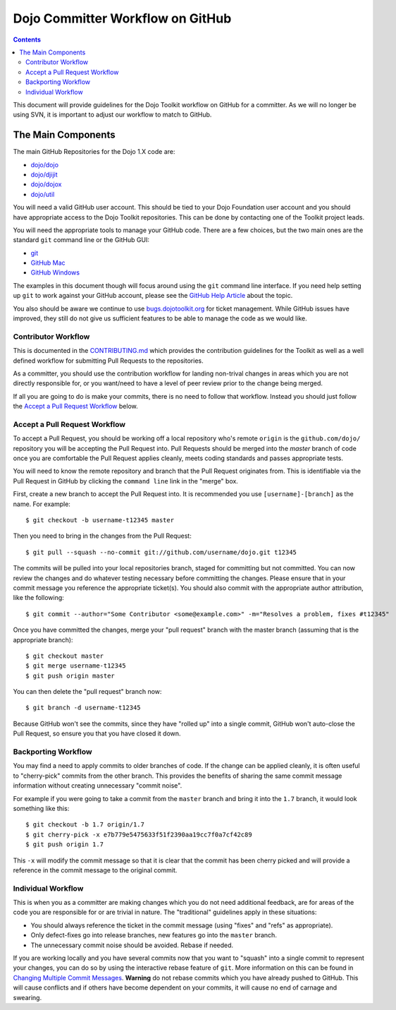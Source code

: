 .. _developer/github:

=================================
Dojo Committer Workflow on GitHub
=================================

.. contents ::
    :depth: 2

This document will provide guidelines for the Dojo Toolkit workflow on GitHub for a committer.  As we will no longer be
using SVN, it is important to adjust our workflow to match to GitHub.

The Main Components
===================

The main GitHub Repositories for the Dojo 1.X code are:

* `dojo/dojo <https://github.com/dojo/dojo>`_

* `dojo/djijit <https://github.com/dojo/dijit>`_

* `dojo/dojox <https://github.com/dojo/dojox>`_

* `dojo/util <https://github.com/dojo/util>`_

You will need a valid GitHub user account.  This should be tied to your Dojo Foundation user account and you should have
appropriate access to the Dojo Toolkit repositories.  This can be done by contacting one of the Toolkit project leads.

You will need the appropriate tools to manage your GitHub code.  There are a few choices, but the two main ones are the
standard ``git`` command line or the GitHub GUI:

* `git <http://git-scm.com/downloads>`_

* `GitHub Mac <http://mac.github.com/>`_

* `GitHub Windows <http://windows.github.com/>`_

The examples in this document though will focus around using the ``git`` command line interface.  If you need help
setting up ``git`` to work against your GitHub account, please see the
`GitHub Help Article <https://help.github.com/articles/set-up-git>`_ about the topic.

You also should be aware we continue to use `bugs.dojotoolkit.org <http://bugs.dojotoolkit.org>`_ for ticket management.
While GitHub issues have improved, they still do not give us sufficient features to be able to manage the code as we
would like.

Contributor Workflow
--------------------

This is documented in the `CONTRIBUTING.md <https://github.com/dojo/dojo/blob/master/CONTRIBUTING.md>`_ which provides
the contribution guidelines for the Toolkit as well as a well defined workflow for submitting Pull Requests to the
repositories.

As a committer, you should use the contribution workflow for landing non-trival changes in areas which you are not
directly responsible for, or you want/need to have a level of peer review prior to the change being merged.

If all you are going to do is make your commits, there is no need to follow that workflow.  Instead you should just
follow the `Accept a Pull Request Workflow`_ below.

Accept a Pull Request Workflow
------------------------------

To accept a Pull Request, you should be working off a local repository who's remote ``origin`` is the ``github.com/dojo/``
repository you will be accepting the Pull Request into.  Pull Requests should be merged into the `master` branch of
code once you are comfortable the Pull Request applies cleanly, meets coding standards and passes appropriate tests.

You will need to know the remote repository and branch that the Pull Request originates from.  This is identifiable
via the Pull Request in GitHub by clicking the ``command line`` link in the "merge" box.

First, create a new branch to accept the Pull Request into.  It is recommended you use ``[username]-[branch]`` as the
name.  For example::

  $ git checkout -b username-t12345 master

Then you need to bring in the changes from the Pull Request::

  $ git pull --squash --no-commit git://github.com/username/dojo.git t12345

The commits will be pulled into your local repositories branch, staged for committing but not committed.  You can now
review the changes and do whatever testing necessary before committing the changes.  Please ensure that in your commit
message you reference the appropriate ticket(s).  You should also commit with the appropriate author attribution, like
the following::

  $ git commit --author="Some Contributor <some@example.com>" -m="Resolves a problem, fixes #t12345"

Once you have committed the changes, merge your "pull request" branch with the master branch (assuming that is the
appropriate branch)::

  $ git checkout master
  $ git merge username-t12345
  $ git push origin master

You can then delete the "pull request" branch now::

  $ git branch -d username-t12345

Because GitHub won't see the commits, since they have "rolled up" into a single commit, GitHub won't auto-close the
Pull Request, so ensure you that you have closed it down.

Backporting Workflow
--------------------

You may find a need to apply commits to older branches of code.  If the change can be applied cleanly, it is often
useful to "cherry-pick" commits from the other branch.  This provides the benefits of sharing the same commit message
information without creating unnecessary "commit noise".

For example if you were going to take a commit from the ``master`` branch and bring it into the ``1.7`` branch, it would
look something like this::

  $ git checkout -b 1.7 origin/1.7
  $ git cherry-pick -x e7b779e5475633f51f2390aa19cc7f0a7cf42c89
  $ git push origin 1.7

This ``-x`` will modify the commit message so that it is clear that the commit has been cherry picked and will provide
a reference in the commit message to the original commit.

Individual Workflow
-------------------

This is when you as a committer are making changes which you do not need additional feedback, are for areas of the code
you are responsible for or are trivial in nature.  The "traditional" guidelines apply in these situations:

* You should always reference the ticket in the commit message (using "fixes" and "refs" as appropriate).

* Only defect-fixes go into release branches, new features go into the ``master`` branch.

* The unnecessary commit noise should be avoided.  Rebase if needed.

If you are working locally and you have several commits now that you want to "squash" into a single commit to represent
your changes, you can do so by using the interactive rebase feature of ``git``.  More information on this can be found
in `Changing Multiple Commit Messages <http://git-scm.com/book/en/Git-Tools-Rewriting-History#Changing-Multiple-Commit-Messages>`_.  **Warning** do not rebase commits which you have already pushed to GitHub.  This will cause conflicts and if others
have become dependent on your commits, it will cause no end of carnage and swearing.
